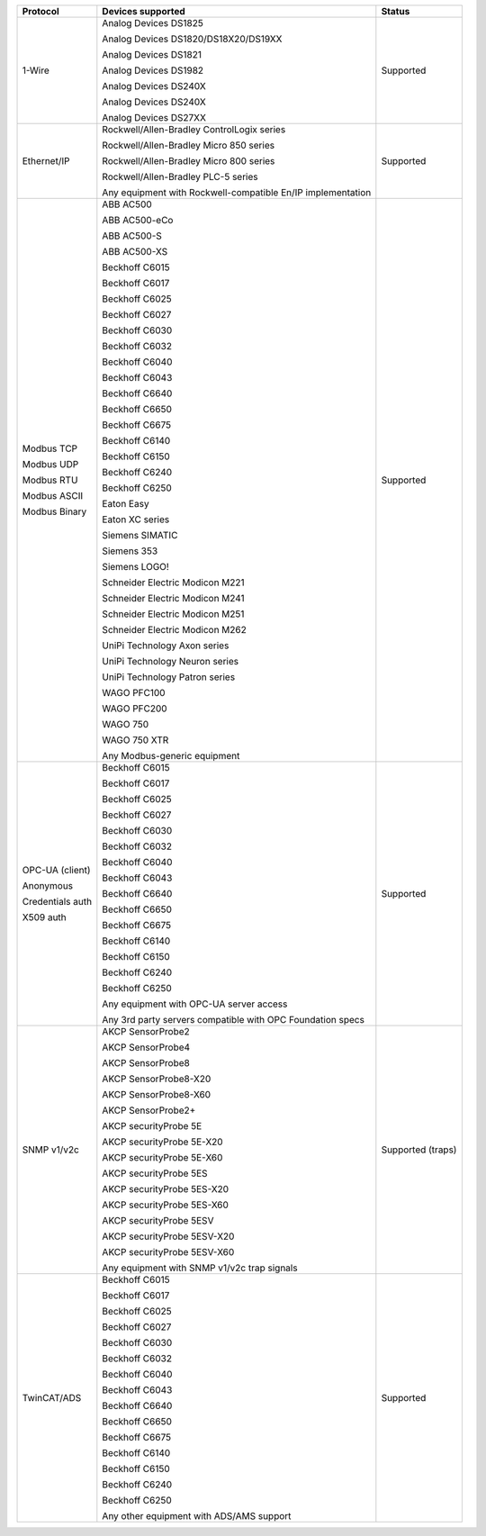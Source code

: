 +------------------+-------------------------------------------------------------+-------------------+
| Protocol         | Devices supported                                           | Status            | 
+==================+=============================================================+===================+
| 1-Wire           | Analog Devices DS1825                                       | Supported         | 
|                  |                                                             |                   | 
|                  | Analog Devices DS1820/DS18X20/DS19XX                        |                   | 
|                  |                                                             |                   | 
|                  | Analog Devices DS1821                                       |                   | 
|                  |                                                             |                   | 
|                  | Analog Devices DS1982                                       |                   | 
|                  |                                                             |                   | 
|                  | Analog Devices DS240X                                       |                   | 
|                  |                                                             |                   | 
|                  | Analog Devices DS240X                                       |                   | 
|                  |                                                             |                   | 
|                  | Analog Devices DS27XX                                       |                   | 
+------------------+-------------------------------------------------------------+-------------------+
| Ethernet/IP      | Rockwell/Allen-Bradley ControlLogix series                  | Supported         | 
|                  |                                                             |                   | 
|                  | Rockwell/Allen-Bradley Micro 850 series                     |                   | 
|                  |                                                             |                   | 
|                  | Rockwell/Allen-Bradley Micro 800 series                     |                   | 
|                  |                                                             |                   | 
|                  | Rockwell/Allen-Bradley PLC-5 series                         |                   | 
|                  |                                                             |                   | 
|                  |                                                             |                   | 
|                  |                                                             |                   | 
|                  | Any equipment with Rockwell-compatible En/IP implementation |                   | 
+------------------+-------------------------------------------------------------+-------------------+
| Modbus TCP       | ABB AC500                                                   | Supported         | 
|                  |                                                             |                   | 
| Modbus UDP       | ABB AC500-eCo                                               |                   | 
|                  |                                                             |                   | 
| Modbus RTU       | ABB AC500-S                                                 |                   | 
|                  |                                                             |                   | 
| Modbus ASCII     | ABB AC500-XS                                                |                   | 
|                  |                                                             |                   | 
| Modbus Binary    | Beckhoff C6015                                              |                   | 
|                  |                                                             |                   | 
|                  | Beckhoff C6017                                              |                   | 
|                  |                                                             |                   | 
|                  | Beckhoff C6025                                              |                   | 
|                  |                                                             |                   | 
|                  | Beckhoff C6027                                              |                   | 
|                  |                                                             |                   | 
|                  | Beckhoff C6030                                              |                   | 
|                  |                                                             |                   | 
|                  | Beckhoff C6032                                              |                   | 
|                  |                                                             |                   | 
|                  | Beckhoff C6040                                              |                   | 
|                  |                                                             |                   | 
|                  | Beckhoff C6043                                              |                   | 
|                  |                                                             |                   | 
|                  | Beckhoff C6640                                              |                   | 
|                  |                                                             |                   | 
|                  | Beckhoff C6650                                              |                   | 
|                  |                                                             |                   | 
|                  | Beckhoff C6675                                              |                   | 
|                  |                                                             |                   | 
|                  | Beckhoff C6140                                              |                   | 
|                  |                                                             |                   | 
|                  | Beckhoff C6150                                              |                   | 
|                  |                                                             |                   | 
|                  | Beckhoff C6240                                              |                   | 
|                  |                                                             |                   | 
|                  | Beckhoff C6250                                              |                   | 
|                  |                                                             |                   | 
|                  | Eaton Easy                                                  |                   | 
|                  |                                                             |                   | 
|                  | Eaton XC series                                             |                   | 
|                  |                                                             |                   | 
|                  | Siemens SIMATIC                                             |                   | 
|                  |                                                             |                   | 
|                  | Siemens 353                                                 |                   | 
|                  |                                                             |                   | 
|                  | Siemens LOGO!                                               |                   | 
|                  |                                                             |                   | 
|                  | Schneider Electric Modicon M221                             |                   | 
|                  |                                                             |                   | 
|                  | Schneider Electric Modicon M241                             |                   | 
|                  |                                                             |                   | 
|                  | Schneider Electric Modicon M251                             |                   | 
|                  |                                                             |                   | 
|                  | Schneider Electric Modicon M262                             |                   | 
|                  |                                                             |                   | 
|                  | UniPi Technology Axon series                                |                   | 
|                  |                                                             |                   | 
|                  | UniPi Technology Neuron series                              |                   | 
|                  |                                                             |                   | 
|                  | UniPi Technology Patron series                              |                   | 
|                  |                                                             |                   | 
|                  | WAGO PFC100                                                 |                   | 
|                  |                                                             |                   | 
|                  | WAGO PFC200                                                 |                   | 
|                  |                                                             |                   | 
|                  | WAGO 750                                                    |                   | 
|                  |                                                             |                   | 
|                  | WAGO 750 XTR                                                |                   | 
|                  |                                                             |                   | 
|                  |                                                             |                   | 
|                  |                                                             |                   | 
|                  | Any Modbus-generic equipment                                |                   | 
+------------------+-------------------------------------------------------------+-------------------+
| OPC-UA (client)  | Beckhoff C6015                                              | Supported         | 
|                  |                                                             |                   | 
| Anonymous        | Beckhoff C6017                                              |                   | 
|                  |                                                             |                   | 
| Credentials auth | Beckhoff C6025                                              |                   | 
|                  |                                                             |                   | 
| X509 auth        | Beckhoff C6027                                              |                   | 
|                  |                                                             |                   | 
|                  | Beckhoff C6030                                              |                   | 
|                  |                                                             |                   | 
|                  | Beckhoff C6032                                              |                   | 
|                  |                                                             |                   | 
|                  | Beckhoff C6040                                              |                   | 
|                  |                                                             |                   | 
|                  | Beckhoff C6043                                              |                   | 
|                  |                                                             |                   | 
|                  | Beckhoff C6640                                              |                   | 
|                  |                                                             |                   | 
|                  | Beckhoff C6650                                              |                   | 
|                  |                                                             |                   | 
|                  | Beckhoff C6675                                              |                   | 
|                  |                                                             |                   | 
|                  | Beckhoff C6140                                              |                   | 
|                  |                                                             |                   | 
|                  | Beckhoff C6150                                              |                   | 
|                  |                                                             |                   | 
|                  | Beckhoff C6240                                              |                   | 
|                  |                                                             |                   | 
|                  | Beckhoff C6250                                              |                   | 
|                  |                                                             |                   | 
|                  |                                                             |                   | 
|                  |                                                             |                   | 
|                  | Any equipment with OPC-UA server access                     |                   | 
|                  |                                                             |                   | 
|                  | Any 3rd party servers compatible with OPC Foundation specs  |                   | 
+------------------+-------------------------------------------------------------+-------------------+
| SNMP v1/v2c      | AKCP SensorProbe2                                           | Supported (traps) | 
|                  |                                                             |                   | 
|                  | AKCP SensorProbe4                                           |                   | 
|                  |                                                             |                   | 
|                  | AKCP SensorProbe8                                           |                   | 
|                  |                                                             |                   | 
|                  | AKCP SensorProbe8-X20                                       |                   | 
|                  |                                                             |                   | 
|                  | AKCP SensorProbe8-X60                                       |                   | 
|                  |                                                             |                   | 
|                  | AKCP SensorProbe2+                                          |                   | 
|                  |                                                             |                   | 
|                  | AKCP securityProbe 5E                                       |                   | 
|                  |                                                             |                   | 
|                  | AKCP securityProbe 5E-X20                                   |                   | 
|                  |                                                             |                   | 
|                  | AKCP securityProbe 5E-X60                                   |                   | 
|                  |                                                             |                   | 
|                  | AKCP securityProbe 5ES                                      |                   | 
|                  |                                                             |                   | 
|                  | AKCP securityProbe 5ES-X20                                  |                   | 
|                  |                                                             |                   | 
|                  | AKCP securityProbe 5ES-X60                                  |                   | 
|                  |                                                             |                   | 
|                  | AKCP securityProbe 5ESV                                     |                   | 
|                  |                                                             |                   | 
|                  | AKCP securityProbe 5ESV-X20                                 |                   | 
|                  |                                                             |                   | 
|                  | AKCP securityProbe 5ESV-X60                                 |                   | 
|                  |                                                             |                   | 
|                  |                                                             |                   | 
|                  |                                                             |                   | 
|                  | Any equipment with SNMP v1/v2c trap signals                 |                   | 
+------------------+-------------------------------------------------------------+-------------------+
| TwinCAT/ADS      | Beckhoff C6015                                              | Supported         | 
|                  |                                                             |                   | 
|                  | Beckhoff C6017                                              |                   | 
|                  |                                                             |                   | 
|                  | Beckhoff C6025                                              |                   | 
|                  |                                                             |                   | 
|                  | Beckhoff C6027                                              |                   | 
|                  |                                                             |                   | 
|                  | Beckhoff C6030                                              |                   | 
|                  |                                                             |                   | 
|                  | Beckhoff C6032                                              |                   | 
|                  |                                                             |                   | 
|                  | Beckhoff C6040                                              |                   | 
|                  |                                                             |                   | 
|                  | Beckhoff C6043                                              |                   | 
|                  |                                                             |                   | 
|                  | Beckhoff C6640                                              |                   | 
|                  |                                                             |                   | 
|                  | Beckhoff C6650                                              |                   | 
|                  |                                                             |                   | 
|                  | Beckhoff C6675                                              |                   | 
|                  |                                                             |                   | 
|                  | Beckhoff C6140                                              |                   | 
|                  |                                                             |                   | 
|                  | Beckhoff C6150                                              |                   | 
|                  |                                                             |                   | 
|                  | Beckhoff C6240                                              |                   | 
|                  |                                                             |                   | 
|                  | Beckhoff C6250                                              |                   | 
|                  |                                                             |                   | 
|                  |                                                             |                   | 
|                  |                                                             |                   | 
|                  | Any other equipment with ADS/AMS support                    |                   | 
+------------------+-------------------------------------------------------------+-------------------+

